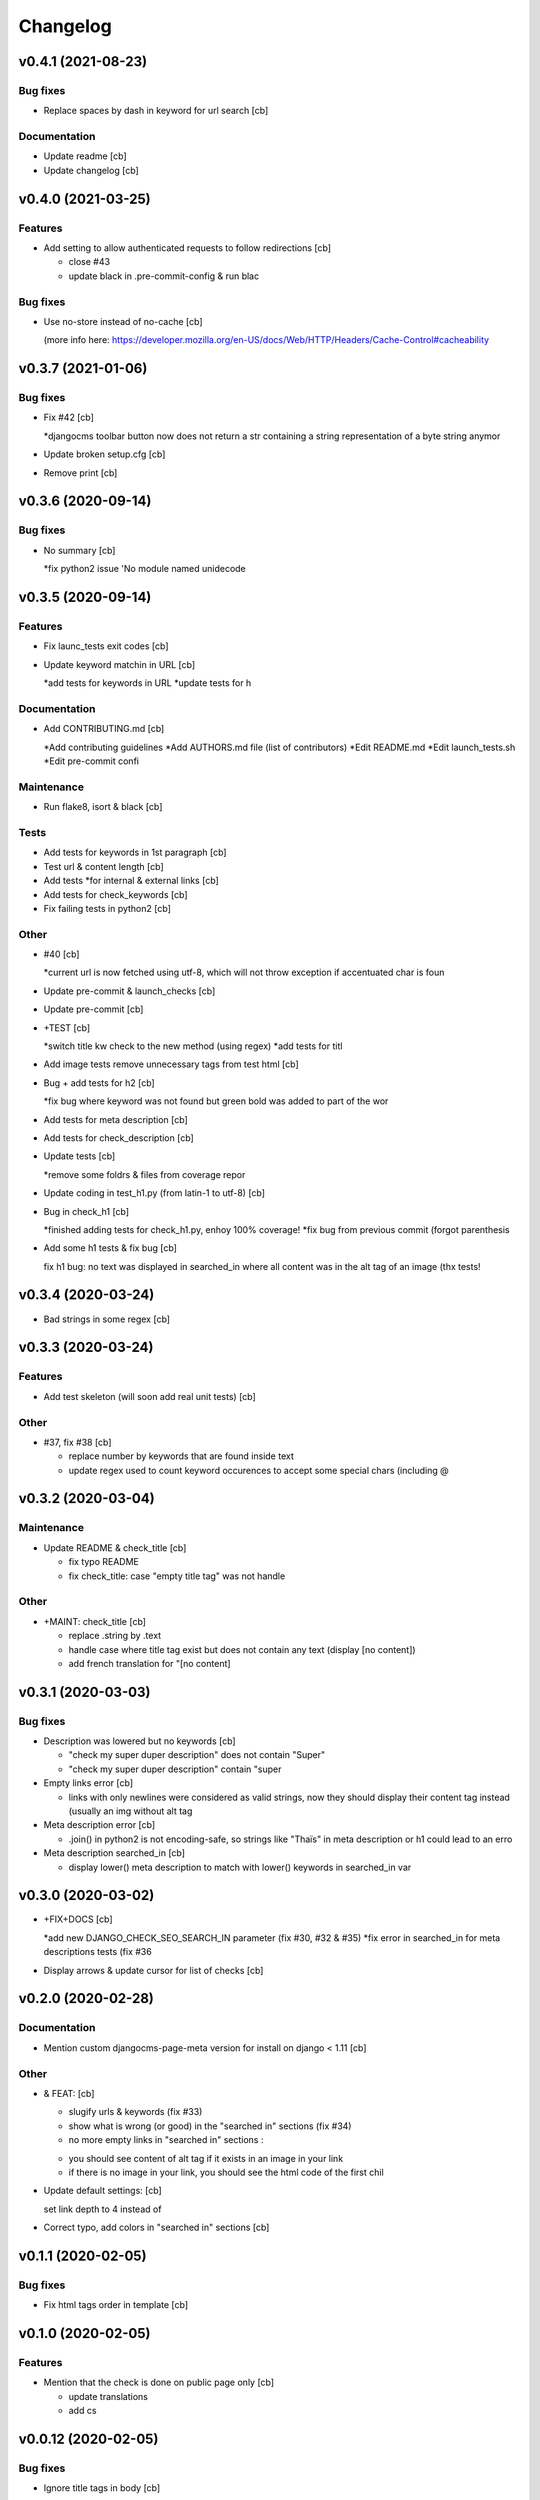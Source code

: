 Changelog
=========


v0.4.1 (2021-08-23)
-------------------

Bug fixes
~~~~~~~~~
- Replace spaces by dash in keyword for url search [cb]

Documentation
~~~~~~~~~~~~~
- Update readme [cb]
- Update changelog [cb]


v0.4.0 (2021-03-25)
-------------------

Features
~~~~~~~~
- Add setting to allow authenticated requests to follow redirections
  [cb]

  * close #43
  * update black in .pre-commit-config & run blac


Bug fixes
~~~~~~~~~
- Use no-store instead of no-cache [cb]

  (more info here: https://developer.mozilla.org/en-US/docs/Web/HTTP/Headers/Cache-Control#cacheability



v0.3.7 (2021-01-06)
-------------------

Bug fixes
~~~~~~~~~
- Fix #42 [cb]

  *djangocms toolbar button now does not return a str containing a string representation of a byte string anymor

- Update broken setup.cfg [cb]
- Remove print [cb]


v0.3.6 (2020-09-14)
-------------------

Bug fixes
~~~~~~~~~
- No summary [cb]

  *fix python2 issue 'No module named unidecode



v0.3.5 (2020-09-14)
-------------------

Features
~~~~~~~~
- Fix launc_tests exit codes [cb]
- Update keyword matchin in URL [cb]

  *add tests for keywords in URL
  *update tests for h


Documentation
~~~~~~~~~~~~~
- Add CONTRIBUTING.md [cb]

  *Add contributing guidelines
  *Add AUTHORS.md file (list of contributors)
  *Edit README.md
  *Edit launch_tests.sh
  *Edit pre-commit confi


Maintenance
~~~~~~~~~~~
- Run flake8, isort & black [cb]

Tests
~~~~~
- Add tests for keywords in 1st paragraph [cb]
- Test url & content length [cb]
- Add tests *for internal & external links [cb]
- Add tests for check_keywords [cb]
- Fix failing tests in python2 [cb]

Other
~~~~~
- #40 [cb]

  *current url is now fetched using utf-8, which will not throw exception if accentuated char is foun

- Update pre-commit & launch_checks [cb]
- Update pre-commit [cb]
- +TEST [cb]

  *switch title kw check to the new method (using regex)
  *add tests for titl

- Add image tests remove unnecessary tags from test html [cb]
- Bug + add tests for h2 [cb]

  *fix bug where keyword was not found but green bold was added to part of the wor

- Add tests for meta description [cb]
- Add tests for check_description [cb]
- Update tests [cb]

  *remove some foldrs & files from coverage repor

- Update coding in test_h1.py (from latin-1 to utf-8) [cb]
- Bug in check_h1 [cb]

  *finished adding tests for check_h1.py, enhoy 100% coverage!
  *fix bug from previous commit (forgot parenthesis

- Add some h1 tests & fix bug [cb]

  fix h1 bug: no text was displayed in searched_in where all content was in the alt tag of an image (thx tests!



v0.3.4 (2020-03-24)
-------------------
- Bad strings in some regex [cb]


v0.3.3 (2020-03-24)
-------------------

Features
~~~~~~~~
- Add test skeleton (will soon add real unit tests) [cb]

Other
~~~~~
- #37, fix #38 [cb]

  * replace number by keywords that are found inside text
  * update regex used to count keyword occurences to accept some special chars (including @



v0.3.2 (2020-03-04)
-------------------

Maintenance
~~~~~~~~~~~
- Update README & check_title [cb]

  * fix typo README
  * fix check_title: case "empty title tag" was not handle


Other
~~~~~
- +MAINT: check_title [cb]

  * replace .string by .text
  * handle case where title tag exist but does not contain any text (display [no content])
  * add french translation for "[no content]



v0.3.1 (2020-03-03)
-------------------

Bug fixes
~~~~~~~~~
- Description was lowered but no keywords [cb]

  * "check my super duper description" does not contain "Super"
  * "check my super duper description" contain "super

- Empty links error [cb]

  * links with only newlines were considered as valid strings, now they should display their content tag instead (usually an img without alt tag

- Meta description error [cb]

  * .join() in python2 is not encoding-safe, so strings like "Thaïs" in meta description or h1 could lead to an erro

- Meta description searched_in [cb]

  * display lower() meta description to match with lower() keywords in searched_in var



v0.3.0 (2020-03-02)
-------------------
- +FIX+DOCS [cb]

  *add new DJANGO_CHECK_SEO_SEARCH_IN parameter (fix #30, #32 & #35)
  *fix error in searched_in for meta descriptions tests (fix #36

- Display arrows & update cursor for list of checks [cb]


v0.2.0 (2020-02-28)
-------------------

Documentation
~~~~~~~~~~~~~
- Mention custom djangocms-page-meta version for install on django <
  1.11 [cb]

Other
~~~~~
- & FEAT: [cb]

  * slugify urls & keywords (fix #33)
  * show what is wrong (or good) in the "searched in" sections (fix #34)
  * no more empty links in "searched in" sections :
  - you should see content of alt tag if it exists in an image in your link
  - if there is no image in your link, you should see the html code of the first chil

- Update default settings: [cb]

  set link depth to 4 instead of

- Correct typo, add colors in "searched in" sections [cb]


v0.1.1 (2020-02-05)
-------------------

Bug fixes
~~~~~~~~~
- Fix html tags order in template [cb]


v0.1.0 (2020-02-05)
-------------------

Features
~~~~~~~~
- Mention that the check is done on public page only [cb]

  * update translations
  * add cs



v0.0.12 (2020-02-05)
--------------------

Bug fixes
~~~~~~~~~
- Ignore title tags in body [cb]

  close #28: check for a title meta tag only inside <head></head



v0.0.11 (2020-02-04)
--------------------
- +FIXES: [cb]

  * MAINT: update README
  * FIX: update broken html in template file



v0.0.10 (2020-01-29)
--------------------
- (really) fix #27, remove old fogotten verify=False in request that
  created a warning when using auth parameters [cb]


v0.0.9 (2020-01-29)
-------------------

Format
~~~~~~
- Remove unwanted print [cb]


v0.0.8 (2020-01-29)
-------------------

Bug fixes
~~~~~~~~~
- Update manifest so template/ & static/ folders are included in the
  package [cb]

Documentation
~~~~~~~~~~~~~
- Update metadata in setup.cfg [cb]


v0.0.7 (2020-01-28)
-------------------
- + FEAT: * fix #27: requests are made using https (add parameter to
  force use of http) * add support for python 2.7 & django 1.8! (best
  feature ever) * bonus: fix strange folder name (with '-' instead of
  '_'), now you are able to just add 'django_check_seo' in your
  INSTALLED_APPS [cb]


v0.0.6 (2020-01-22)
-------------------

Maintenance
~~~~~~~~~~~
- Remove unnecessary print [cb]


v0.0.5 (2020-01-22)
-------------------

Documentation
~~~~~~~~~~~~~
- Update readme [cb]

  * clearer installation instructions
  * add config example
  * add auth example
  * update screensho


Other
~~~~~
- Bug in check_links (the check still used old os.environ['DOMAIN_NAME']
  instead of Site.objects.get_current().domain [cb]
- Add wsgi-basic-auth support [cb]

  close #2



v0.0.4 (2020-01-20)
-------------------

Documentation
~~~~~~~~~~~~~
- Update readme [cb]


v0.0.3 (2020-01-20)
-------------------
- Add flake8 & pre-commit config files, update gitignore [cb]


v0.0.2 (2020-01-20)
-------------------
- Update readme, remove unused files, add lxml parser in required
  packages [cb]


v0.0.1 (2020-01-20)
-------------------

Maintenance
~~~~~~~~~~~
- Add proper dependencies, update version & add bumpversion support
  close #26 [cb]

Other
~~~~~
- Add new translation [cb]
- Remove unused setting [cb]

  (keyword density is not used in any test

- Potential bug in different environments [cb]

  replace env DOMAIN_NAME by Site.objects.get_current(

- Update readme [cb]

  correct bs4 pacage name to beautifulsoup4
  remove unnecessary stuf

- Bug: add ending slash in url [cb]
- Update README: improve instruction [cb]
- Bug in check_keyword_url [cb]
- Bug in check_images.py: if there is no src or alt text, display
  ''unknown image'' [cb]
- Remove unused translation [cb]
- #22, update various checks, remove ''found title tag'' check (it was a
  duplicate check) [cb]
- Update translations, work on #22 [cb]
- Translation error, work on searched_in content for meta description
  checks [cb]
- #21 [cb]

  add em tags to all english terms in french translation
  create element.html templat

- Relative font import [cb]
- #20 [cb]

  add var with keywords in context
  display keywords in template
  add css for keywords lis

- Update translations [cb]
- Update translations [cb]
- #19 [cb]

  url check now use slugif

- #18 [cb]

  access to content is more secur

- Forgot to update version number [cb]
- Remove unnecessary file [cb]
- Remove forgotten print [cb]
- Bug [cb]

  keywords composed of multiple words were not found in meta title ta

- Bug [cb]

  keywords composed of multiple words were not found in url

- Bug in keyword_present_first_paragraph [cb]
- Remove unused imports [cb]
- Remove broken links check [cb]

  see https://github.com/kapt-labs/django-check-seo/wiki/Custom-Check

- #17, add cms_toolbars file [cb]

  check_links is now checking the full_url & the DOMAIN_NAME vars
  new cms_toolbars.py file is added, and now users do not need to create any file inside their projec

- Add new check - fix #16 [cb]

  check if no broken internal link is found using requests.status_cod

- Bug: the right content is now selected for a success description [cb]
- Bug: format improperly placed [cb]
- Update translations [cb]
- Bug of translation by adding a context [cb]
- Update translations [cb]
- Add issue templates [Corentin Bettiol]
- Links of fonts in design.css file [cb]
- Bug induced by fixing previous broken links bug [cb]
- Update readme: simplify install section [cb]
- Bug: static files were not loaded properly [cb]
- Broken links [cb]
- Update readme, update translations [cb]
- Update readme [cb]
- Update readme [cb]
- Bug in the url depth calculation [cb]
- Add doc for each check [cb]
- Bug in check_title where title tag exists but is empty [cb]
- Bug on check_h1 [cb]
- #12, fix #13, fix #15 [cb]

  add success list, display list under problems & warning lists
  progress and end of dictionary migration to new objects
  checks involving keywords should compare lowered strings no

- Add new successful checks, check_description.py now uses CustomList
  objects [cb]
- Progress on #12, fix #13 [cb]

  rename checks/ to checks_list/
  create site & custom_list classes inside checks/
  update translations (incomplete)
  update design (add green list for successful tests)
  add successful checks list that is displayed behind the two others
  beginning of the conversion process of problems & warning

- #8 [cb]

  update README (update screenshot, add link to gallery)
  add style
  update french translatio

- Add logo in application, update README [cb]

  add instructions on how to add static folder in dev mod

- Add logo [cb]
- #9 [cb]

  all descriptions are shorter no

- #10 [cb]

  see https://github.com/kapt-labs/django-check-seo/wiki/How-to-add-a-check%3F\#custom-checks to know how to add a chec

- Omission correction [cb]
- #11, work on #9 [cb]
- Work on #9 [cb]
- Add fr translation [cb]
- Update readme [cb]
- Update README, fix #7 (package application) [cb]

  create setup & manifest files, so now you should be able to install django-check-seo from this rep

- Bug in count_words_number.py [cb]
- #6 [cb]

  now the tests to exlude footer & menus are performed before extracting content in .container classe

- Improve #4, fix #5 [cb]

  - now all files are imported & functions are called automatically, so no need to import your module! Just drop the file in the folder and watch the magic happen
  - add factor of importance: after importing the files, the script executes the functions with the greatest importance firs

- Improve readability of html content, remove django app folder [cb]

  html content contained multiple carriage returns, so I removed them. But then it contained some joinedWords. So I updated the function to replace multiple carriage returns by spaces

- #4, improve code [cb]

  remove DjangoCheckSeo class
  add Site class
  split checks in multiple files in /checks folder
  each check is now launched by checks/launch_checks.py file (it should be easier to add your check without breaking all the code)
  each check has access to the Site instance (with some cool content in its vars)
  add a new <details> in the application page which will display formatted content without htm

- Add new check [cb]

  check 17: url is shorter than 'max_url_length' char

- Bug [cb]

  check for alt attribute in img tags was not functionnal and returned a keyerro

- Remove prints, correct division by zero error [cb]
- Wagnings to warnings, change the way keywords occurences checks work
  [cb]

  use percentage of words instead of an interva

- #2 [cb]

  number of links now trigger a warning instead of a proble

- Add new check, remove stop-words [cb]

  check 17: count words in main conten

- Remove mention of nltk [cb]
- Add list of features on readme, update text, add extracted content in
  context vars [cb]
- Add new check [cb]

  check 16: ensure that at least a keyword is in the first X words of conten

- Add new checks [cb]

  check 14:  ensure alt presence in images
  check 15: check path level

- Update screenshot in readme [cb]
- Add new checks [cb]

  check 10: keywords present in h2 tags (and h2 tags are present in page)
  check 11: meta description is present
  check 12: meta description length
  check 13: keywords present in meta descriptio

- Broken english [cb]
- Change template view, add new checks [cb]

  check 7: keyword is present in url
  check 8: h1 is present exactly 1 time
  check 9: keyword is present in h

- Add new checks [cb]

  check 5: number of internal & external links
  check 6: occurrence of keyword

- Use beautiful soup to parse html content, add firsts checks [cb]

  check 1: check if title is present on the page\ncheck 2: check title length\ncheck 3: get keywords\ncheck 4: check if at least a keyword is in page titl

- Add readme [cb]
- First run of black, isort & flake8, update gitignore, add comment [cb]
- Update name to reflect actual git repo name [cb]
- Initial commit [Corentin Bettiol]
- First commit, testing things [cb]




.. Generated by gitchangelog
